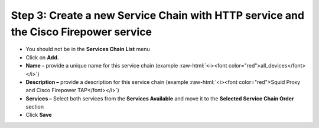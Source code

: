 .. role:: raw-html(raw)
   :format: html

Step 3: Create a new Service Chain with HTTP service and the Cisco Firepower service
~~~~~~~~~~~~~~~~~~~~~~~~~~~~~~~~~~~~~~~~~~~~~~~~~~~~~~~~~~~~~~~~~~~~~~~~~~~~~~~~~~~~

-  You should not be in the **Services Chain List** menu

-  Click on **Add.**

-  **Name –** provide a unique name for this service chain (example
   :raw-html:`<i><font color="red">all_devices</font></i>`)

-  **Description –** provide a description for this service chain
   (example :raw-html:`<i><font color="red">Squid Proxy and Cisco Firepower TAP</font></i>`)

-  **Services –** Select both services from the **Services Available**
   and move it to the **Selected Service Chain Order** section

-  Click **Save**

